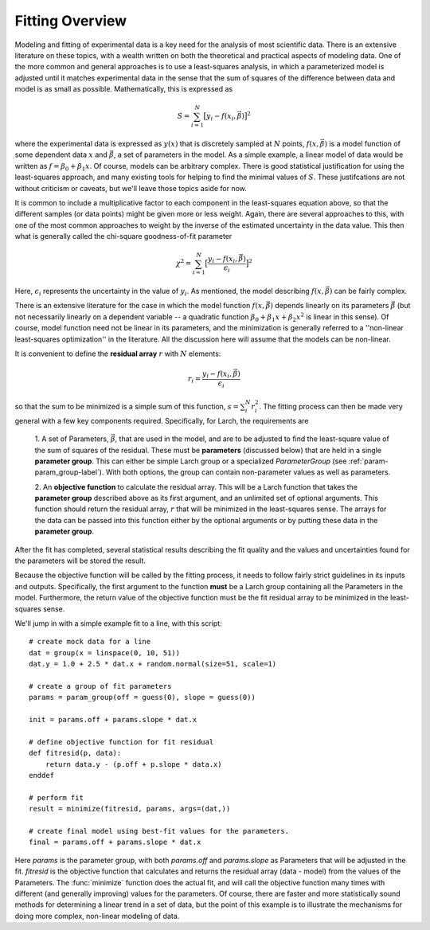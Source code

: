 .. _fitting-overview-sec:

==================
Fitting Overview
==================

Modeling and fitting of experimental data is a key need for the analysis of
most scientific data.  There is an extensive literature on these topics,
with a wealth written on both the theoretical and practical aspects of
modeling data.  One of the more common and general approaches is to use a
least-squares analysis, in which a parameterized model is adjusted until it
matches experimental data in the sense that the sum of squares of the
difference between data and model is as small as possible.  Mathematically,
this is expressed as

.. math::

    S = \sum_{i=1}^{N} \big[{y_i - f(x_i, \vec{\beta}) } \big]^2

where the experimental data is expressed as :math:`y(x)` that is discretely
sampled at :math:`N` points, :math:`f(x, \vec\beta)` is a model function of
some dependent data :math:`x` and :math:`\vec\beta`, a set of parameters in
the model.  As a simple example, a linear model of data would be written as
:math:`f = \beta_0 + \beta_1{x}`.  Of course, models can be arbitrary
complex.  There is good statistical justification for using the
least-squares approach, and many existing tools for helping to find the
minimal values of :math:`S`.  These justifcations are not without criticism
or caveats, but we'll leave those topics aside for now.

It is common to include a multiplicative factor to each component in the
least-squares equation above, so that the different samples (or data
points) might be given more or less weight.  Again, there are several
approaches to this, with one of the most common approaches to weight by the
inverse of the estimated uncertainty in the data value.  This then what is
generally called the chi-square goodness-of-fit parameter

.. math::

    \chi^2 = \sum_{i=1}^{N} \big[\frac{y_i - f(x_i, \vec{\beta})}{\epsilon_i} \big]^2

Here, :math:`\epsilon_i` represents the uncertainty in the value of :math:`y_i`.
As mentioned, the model describing :math:`f(x, \vec{\beta})` can be fairly complex.

There is an extensive literature for the case in which the model function
:math:`f(x, \vec{\beta})` depends linearly on its parameters
:math:`\vec{\beta}` (but not necessarily linearly on a dependent variable
-- a quadratic function :math:`\beta_0 + \beta_1 x + \beta_2 x^2` is linear
in this sense).  Of course, model function need not be linear in its
parameters, and the minimization is generally referred to a ''non-linear
least-squares optimization'' in the literature.  All the discussion here
will assume that the models can be non-linear.

It is convenient to define the **residual array** :math:`r` with :math:`N`
elements:

.. math::

     r_i = \frac{y_i - f(x_i, \vec\beta)}{\epsilon_i}

so that the sum to be minimized is a simple sum of this function, :math:`s
= \sum_i^{N} r_i^2`.  The fitting process can then be made very general
with a few key components required.  Specifically, for Larch, the
requirements are

  1. A set of Parameters, :math:`{\vec{\beta}}`, that are used in the
  model, and are to be adjusted to find the least-square value of the sum
  of squares of the residual.  These must be **parameters** (discussed
  below) that are held in a single **parameter group**.  This can either be
  simple Larch group or a specialized `ParameterGroup` (see
  :ref:`param-param_group-label`).  With both options, the group can contain
  non-parameter values as well as parameters.

  2. An **objective function** to calculate the residual array.  This
  will be a Larch function that takes the **parameter group** described
  above as its first argument, and an unlimited set of optional arguments.
  This function should return the residual array, :math:`r` that will be
  minimized in the least-squares sense.   The arrays for the data can
  be passed into this function either by the optional arguments or by
  putting these  data in the **parameter group**.

After the fit has completed, several statistical results describing the fit
quality and the values and uncertainties found for the parameters will be
stored the result.

Because the objective function will be called by the fitting process, it
needs to follow fairly strict guidelines in its inputs and outputs.
Specifically, the first argument to the function **must** be a Larch group
containing all the Parameters in the model.  Furthermore, the return value
of the objective function must be the fit residual array to be minimized in
the least-squares sense.

We'll jump in with a simple example fit to a line, with this script::

    # create mock data for a line
    dat = group(x = linspace(0, 10, 51))
    dat.y = 1.0 + 2.5 * dat.x + random.normal(size=51, scale=1)

    # create a group of fit parameters
    params = param_group(off = guess(0), slope = guess(0))

    init = params.off + params.slope * dat.x

    # define objective function for fit residual
    def fitresid(p, data):
	return data.y - (p.off + p.slope * data.x)
    enddef

    # perform fit
    result = minimize(fitresid, params, args=(dat,))

    # create final model using best-fit values for the parameters.
    final = params.off + params.slope * dat.x

Here `params` is the parameter group, with both `params.off` and
`params.slope` as Parameters that will be adjusted in the fit.  `fitresid`
is the objective function that calculates and returns the residual array
(data - model) from the values of the Parameters.  The :func:`minimize`
function does the actual fit, and will call the objective function many
times with different (and generally improving) values for the parameters.
Of course, there are faster and more statistically sound methods for
determining a linear trend in a set of data, but the point of this example
is to illustrate the mechanisms for doing more complex, non-linear modeling
of data.
